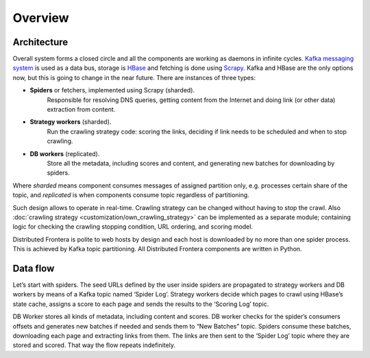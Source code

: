 ========
Overview
========

Architecture
------------
Overall system forms a closed circle and all the components are working as daemons in infinite cycles.
`Kafka messaging system`_ is used as a data bus, storage is `HBase`_ and fetching is done using `Scrapy`_. Kafka and HBase
are the only options now, but this is going to change in the near future. There are instances of three types:

- **Spiders** or fetchers, implemented using Scrapy (sharded).
    Responsible for resolving DNS queries, getting content from the Internet and doing link (or other data) extraction
    from content.
- **Strategy workers** (sharded).
    Run the crawling strategy code: scoring the links, deciding if link needs to be scheduled and when to stop crawling.
- **DB workers** (replicated).
    Store all the metadata, including scores and content, and generating new batches for downloading by spiders.

Where *sharded* means component consumes messages of assigned partition only, e.g. processes certain share of the topic,
and *replicated* is when components consume topic regardless of partitioning.

Such design allows to operate in real-time. Crawling strategy can be changed without having to stop the crawl. Also
:doc:`crawling strategy <customization/own_crawling_strategy>` can be implemented as a separate module; containing logic for checking the crawling stopping
condition, URL ordering, and scoring model.

Distributed Frontera is polite to web hosts by design and each host is downloaded by no more than one spider process.
This is achieved by Kafka topic partitioning. All Distributed Frontera components are written in Python.

.. image:: images/frontera-design.png

Data flow
---------
Let’s start with spiders. The seed URLs defined by the user inside spiders are propagated to strategy workers and DB
workers by means of a Kafka topic named ‘Spider Log’. Strategy workers decide which pages to crawl using HBase’s state
cache, assigns a score to each page and sends the results to the ‘Scoring Log’ topic.

DB Worker stores all kinds of metadata, including content and scores. DB worker checks for the spider’s consumers
offsets and generates new batches if needed and sends them to “New Batches” topic. Spiders consume these batches,
downloading each page and extracting links from them. The links are then sent to the ‘Spider Log’ topic where they are
stored and scored. That way the flow repeats indefinitely.

.. _`Kafka messaging system`: http://kafka.apache.org/
.. _`HBase`: http://hbase.apache.org/
.. _`Scrapy`: http://scrapy.org/